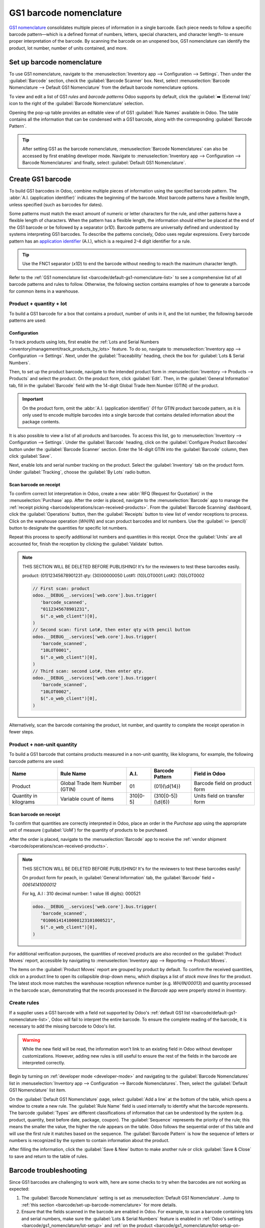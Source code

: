 ========================
GS1 barcode nomenclature
========================

`GS1 nomenclature <https://www.gs1us.org/>`_ consolidates multiple pieces of information in a single
barcode. Each piece needs to follow a specific barcode pattern—which is a defined format of
numbers, letters, special characters, and character length– to ensure proper interpretation of the
barcode. By scanning the barcode on an unopened box, GS1 nomenclature can identify the product, lot
number, number of units contained, and more.

.. seealso::
   - `All GS1 barcodes <https://www.gs1.org/standards/barcodes/application-identifiers>`_
   - :ref:`Odoo's default GS1 rules <barcode/default-gs1-nomenclature-list>`
   - :ref:`Why's my barcode not working? <barcode/operations/troubleshooting>`

.. _barcode/set-up-barcode-nomenclature:

Set up barcode nomenclature
===========================

To use GS1 nomenclature, navigate to the :menuselection:`Inventory app --> Configuration -->
Settings`. Then under the :guilabel:`Barcode` section, check the :guilabel:`Barcode Scanner` box.
Next, select :menuselection:`Barcode Nomenclature --> Default GS1 Nomenclature` from the default
barcode nomenclature options.

.. image:: gs1_nomenclature/setup-gs1-nomenclature.png
   :align: center
   :alt: Choose GS1 from dropdown and click the internal link to see the list of GS1 rules.

To view and edit a list of GS1 *rules* and *barcode patterns* Odoo supports by default, click the
:guilabel:`➡️ (External link)` icon to the right of the :guilabel:`Barcode Nomenclature` selection.

Opening the pop-up table provides an editable view of of GS1 :guilabel:`Rule Names` available in
Odoo. The table contains all the information that can be condensed with a GS1 barcode, along with
the corresponding :guilabel:`Barcode Pattern`.

.. tip::
   After setting GS1 as the barcode nomenclature, :menuselection:`Barcode Nomenclatures` can also be
   accessed by first enabling developer mode. Navigate to :menuselection:`Inventory app -->
   Configuration --> Barcode Nomenclatures` and finally, select :guilabel:`Default GS1
   Nomenclature`.

.. _barcode/create-GS1-barcode:

Create GS1 barcode
==================

To build GS1 barcodes in Odoo, combine multiple pieces of information using the specified barcode
pattern. The :abbr:`A.I. (application identifier)` indicates the beginning of the barcode. Most
barcode patterns have a flexible length, unless specified (such as barcodes for dates).

Some patterns must match the exact amount of numeric or letter characters for the rule, and other
patterns have a flexible length of characters. When the pattern has a flexible length, the
information should either be placed at the end of the GS1 barcode or be followed by a separator
(`\x1D`). Barcode patterns are universally defined and understood by systems interpreting GS1
barcodes. To describe the patterns concisely, Odoo uses regular expressions. Every barcode pattern
has an `application identifier <barcode/operations/app-id>`_ (A.I.), which is a required 2-4 digit
identifier for a rule.

.. tip::
   Use the FNC1 separator (`\x1D`) to end the barcode without needing to reach the maximum character
   length.

Refer to the :ref:`GS1 nomenclature list <barcode/default-gs1-nomenclature-list>` to see a
comprehensive list of all barcode patterns and rules to follow. Otherwise, the following section
contains examples of how to generate a barcode for common items in a warehouse.

Product + quantity + lot
------------------------

To build a GS1 barcode for a box that contains a product, number of units in it, and the lot number,
the following barcode patterns are used:

+------------+--------------------------+--------+-------------------------------+-------------------+
|    Name    |        Rule Name         | A.I.   |       Barcode Pattern         |   Field in Odoo   |
+============+==========================+========+===============================+===================+
| Product    | Global Trade Item Number | 01     | (01)(\\d{14})                 | :guilabel:`Barcode` field on  |
|            | (GTIN)                   |        |                               | product form      |
+------------+--------------------------+--------+-------------------------------+-------------------+
| Quantity   | Variable count of items  | 30     | (30)(\\d{0,8})                | Units field on    |
|            |                          |        |                               | transfer form     |
+------------+--------------------------+--------+-------------------------------+-------------------+
| Lot Number | Batch or lot number      | 10     | (10)                          | Lot on Detailed   |
|            |                          |        | ([!"%-/0-9:-?A-Z_a-z]{0,20})  | Operations pop-up |
+------------+--------------------------+--------+-------------------------------+-------------------+

Configuration
~~~~~~~~~~~~~

.. _barcode/gs1_nomenclature/lot-setup:

To track products using lots, first enable the :ref:`Lots and Serial Numbers
<inventory/management/track_products_by_lots>` feature. To do so, navigate to
:menuselection:`Inventory app --> Configuration --> Settings`. Next, under the
:guilabel:`Traceability` heading, check the box for :guilabel:`Lots & Serial Numbers`.

Then, to set up the product barcode, navigate to the intended product form in
:menuselection:`Inventory --> Products --> Products` and select the product. On the product form,
click :guilabel:`Edit`. Then, in the :guilabel:`General Information` tab, fill in the
:guilabel:`Barcode` field with the 14-digit Global Trade Item Number (GTIN) of the product.

.. important::
   On the product form, omit the :abbr:`A.I. (application identifier)` `01` for GTIN product barcode
   pattern, as it is only used to encode multiple barcodes into a single barcode that contains
   detailed information about the package contents.

.. example::
   To create a barcode for the product, `Fuji Apple`, enter the 14-digit GTIN `12345678901231` in
   the :guilabel:`Barcode` field on the product form.

   .. image:: gs1_nomenclature/barcode-field.png
      :align: center
      :alt: Enter 14-digit GTIN into the Barcode field on product form.

It is also possible to view a list of all products and barcodes. To access this list, go to
:menuselection:`Inventory --> Configuration --> Settings`. Under the :guilabel:`Barcode` heading,
click on the :guilabel:`Configure Product Barcodes` button under the :guilabel:`Barcode Scanner` section. Enter the 14-digit GTIN into the
:guilabel:`Barcode` column, then click :guilabel:`Save`.

.. image:: gs1_nomenclature/product-barcodes-page.png
   :align: center
   :alt: View the Product Barcodes page from inventory settings.

.. _barcode/gs1_nomenclature/lot-setup-on-product:

Next, enable lots and serial number tracking on the product. Select the :guilabel:`Inventory` tab on
the product form. Under :guilabel:`Tracking`, choose the :guilabel:`By Lots` radio button.

.. image:: gs1_nomenclature/track-by-lots.png
   :align: center
   :alt: Enable product tracking by lots in the "Inventory" tab of the product form.

Scan barcode on receipt
~~~~~~~~~~~~~~~~~~~~~~~

To confirm correct lot interpretation in Odoo, create a new :abbr:`RFQ (Request for
Quotation)` in the :menuselection:`Purchase` app. After the order is placed, navigate to the :menuselection:`Barcode` app to
manage the :ref:`receipt picking <barcode/operations/scan-received-products>`. From the
:guilabel:`Barcode Scanning` dashboard, click the :guilabel:`Operations` button, then the
:guilabel:`Receipts` button to view list of vendor receptions to process. Click on the
warehouse operation (`WH/IN`) and scan product barcodes and lot numbers. Use the :guilabel:`✏️
(pencil)` button to designate the quantities for specific lot numbers.

.. example::
   After placing a :abbr:`PO (Purchase Order)` for 50 apples, navigate to the associated receipt.
   Scan the product barcode, and Odoo will prompt for the lot number.

   .. image:: gs1_nomenclature/receive-50-apples.png
      :align: center
      :alt: Scan the barcode for a product on the reception picking page in the *Barcode* app.

   Scan the lot number to process 1 of 50 apples. To avoid scanning 49 remaining barcodes, click
   the :guilabel:`✏️ (pencil)` button next to the desired lot number.

   .. image:: gs1_nomenclature/scan-apple-lot-number.png
      :align: center
      :alt: Scan lot number and click the pencil to edit quantities.

   Doing so opens a mobile-friendly keypad page to specify received quantities. Use the keypad to
   specify the :guilabel:`Units` for the lot number. When finished, click :guilabel:`Confirm`.

   .. image:: gs1_nomenclature/edit-lot-quantities.png
      :align: center
      :alt: Change scanned quantities using pencil button.

Repeat this process to specify additional lot numbers and quantities in this receipt. Once the
:guilabel:`Units` are all accounted for, finish the reception by clicking the :guilabel:`Validate`
button.

.. note::
   THIS SECTION WILL BE DELETED BEFORE PUBLISHING! It's for the reviewers to test these barcodes
   easily.

   product: (01)12345678901231
   qty: (30)00000050
   Lot#1: (10)LOT0001
   Lot#2: (10)LOT0002

   .. code-block:: javascript

      // First scan: product
      odoo.__DEBUG__.services['web.core'].bus.trigger(
         'barcode_scanned',
         "0112345678901231",
         $(".o_web_client")[0],
      )
      // Second scan: first Lot#, then enter qty with pencil button
      odoo.__DEBUG__.services['web.core'].bus.trigger(
         'barcode_scanned',
         "10LOT0001",
         $(".o_web_client")[0],
      )
      // Third scan: second Lot#, then enter qty.
      odoo.__DEBUG__.services['web.core'].bus.trigger(
         'barcode_scanned',
         "10LOT0002",
         $(".o_web_client")[0],
      )

Alternatively, scan the barcode containing the product, lot number, and quantity to complete the
receipt operation in fewer steps.

Product + non-unit quantity
---------------------------

To build a GS1 barcode that contains products measured in a non-unit quantity, like kilograms, for example, the following
barcode patterns are used:

+------------+--------------------------+----------+-------------------+-------------------+
|    Name    |        Rule Name         |   A.I.   |  Barcode Pattern  |   Field in Odoo   |
+============+==========================+==========+===================+===================+
| Product    | Global Trade Item Number | 01       | (01)(\\d{14})     | Barcode field on  |
|            | (GTIN)                   |          |                   | product form      |
+------------+--------------------------+----------+-------------------+-------------------+
| Quantity in| Variable count of items  | 310[0-5] | (310[0-5])(\\d{6})| Units field on    |
| kilograms  |                          |          |                   | transfer form     |
+------------+--------------------------+----------+-------------------+-------------------+

Scan barcode on receipt
~~~~~~~~~~~~~~~~~~~~~~~

To confirm that quantities are correctly interpreted in Odoo, place an order in the *Purchase* app
using the appropriate unit of measure (:guilabel:`UoM`) for the quantity of products to be
purchased.

.. seealso::
   :ref:`Simplify vendor unit conversions with UoMs<inventory/products/uom-example>`

After the order is placed, navigate to the :menuselection:`Barcode` app to receive the :ref:`vendor shipment
<barcode/operations/scan-received-products>`.

.. example::
   On the receipt in the *Barcode* app, receive an order for `52.1 kg` of peaches by scanning the
   barcode. If `52.1 / 52.1` :guilabel:`kg` appears on the page, this means the reception was
   processed without issue. Finally, press :guilabel:`Validate`.

   Note: the :abbr:`A.I. (application identifier)` for kilograms, `310` + `1`, was used to represent
   `52.1` kg as a barcode: `000521`. This is because the `1` represents how many digits from the
   right to place the decimal.

   .. image:: gs1_nomenclature/scan-barcode-peaches.png
      :align: center
      :alt: Scan barcode screen for a reception operation in the Barcode app.

.. note::
   THIS SECTION WILL BE DELETED BEFORE PUBLISHING! It's for the reviewers to test these barcodes
   easily!

   On product form for peach, in :guilabel:`General Information` tab, the :guilabel:`Barcode` field
   =  `00614141000012`

   For kg, A.I : 310
   decimal number: 1
   value (6 digits): 000521

   .. code-block:: javascript

      odoo.__DEBUG__.services['web.core'].bus.trigger(
         'barcode_scanned',
         "01006141410000123101000521",
         $(".o_web_client")[0],
      )

For additional verification purposes, the quantities of received products are also recorded on the
:guilabel:`Product Moves` report, accessible by navigating to :menuselection:`Inventory app -->
Reporting --> Product Moves`.

The items on the :guilabel:`Product Moves` report are grouped by product by default. To confirm the
received quantities, click on a product line to open its collapsible drop-down menu,
which displays a list of *stock move lines* for the product. The latest stock move matches the
warehouse reception reference number (e.g. `WH/IN/00013`) and quantity processed in the barcode scan,
demonstrating that the records processed in the *Barcode* app were properly stored in *Inventory*.

.. image:: gs1_nomenclature/stock-moves-peach.png
   :align: center
   :alt: Reception stock move record for 52.1 kg of peaches.

.. _barcode/create-new-rules:

Create rules
------------

If a supplier uses a GS1 barcode with a field not supported by Odoo's :ref:`default GS1
list <barcode/default-gs1-nomenclature-list>`, Odoo will fail to interpret the entire barcode. To
ensure the complete reading of the barcode, it is necessary to add the missing barcode to Odoo's
list.

.. warning::
   While the new field will be read, the information won't link to an existing field in Odoo without
   developer customizations. However, adding new rules is still useful to ensure the rest of the
   fields in the barcode are interpreted correctly.

Begin by turning on :ref:`developer mode <developer-mode>` and navigating to the :guilabel:`Barcode
Nomenclatures` list in :menuselection:`Inventory app --> Configuration --> Barcode Nomenclatures`.
Then, select the :guilabel:`Default GS1 Nomenclature` list item.

On the :guilabel:`Default GS1 Nomenclature` page, select :guilabel:`Add a line` at the bottom of the
table, which opens a window to create a new rule. The :guilabel:`Rule Name` field is used internally to
identify what the barcode represents. The barcode :guilabel:`Types` are different classifications of
information that can be understood by the system (e.g. product, quantity, best before date, package,
coupon). The :guilabel:`Sequence` represents the priority of the rule; this means the smaller the
value, the higher the rule appears on the table. Odoo follows the sequential order of this table and
will use the first rule it matches based on the sequence. The :guilabel:`Barcode Pattern` is
how the sequence of letters or numbers is recognized by the system to contain information about the
product.

After filling the information, click the :guilabel:`Save & New` button to make another rule or click
:guilabel:`Save & Close` to save and return to the table of rules.

.. _barcode/operations/troubleshooting:

Barcode troubleshooting
=======================

Since GS1 barcodes are challenging to work with, here are some checks to try when the barcodes are
not working as expected:

#. The :guilabel:`Barcode Nomenclature` setting is set as :menuselection:`Default GS1 Nomenclature`. Jump to
   :ref:`this section <barcode/set-up-barcode-nomenclature>` for more details.
#. Ensure that the fields scanned in the barcode are enabled in Odoo. For example, to scan a barcode
   containing lots and serial numbers, make sure the :guilabel:`Lots & Serial Numbers` feature is
   enabled in :ref:`Odoo's settings <barcode/gs1_nomenclature/lot-setup>` and :ref:`on the product
   <barcode/gs1_nomenclature/lot-setup-on-product>`.
#. Omit punctuation such as parentheses `()` or brackets `[]` between the :abbr:`A.I. (Application
   Identifier)` and the barcode sequence. These are typically used in examples for ease of reading
   and should **not** be included in the final barcode. For more details on building GS1 barcodes,
   go to :ref:`this section <barcode/create-GS1-barcode>`.
#. When a single barcode contains multiple encoded fields, Odoo requires all rules to be listed in
   the barcode nomenclature for Odoo to read the barcode. :ref:`This section
   <barcode/create-new-rules>` details how to add new rules in the barcode nomenclature.

.. _barcode/default-gs1-nomenclature-list:

GS1 nomenclature list
=====================

The table below contains Odoo's default list of GS1 rules. Barcode patterns are written in regular
expressions. Only the first three rules require a `check digit <check-digit>`_ as the final
character.

+---------------------------------+-------------+------------------------------+--------------------+--------------------+
|            Rule Name            |    Type     |       Barcode Pattern        |  GS1 Content Type  |     Odoo field     |
+=================================+=============+==============================+====================+====================+
| Serial Shipping Container Code  | Package     | (00)(\\d{18})                | Numeric identifier | Package name       |
+---------------------------------+-------------+------------------------------+--------------------+--------------------+
| Global Trade Item Number (GTIN) | Unit        | (01)(\\d{14})                | Numeric identifier | Barcode field      |
|                                 | Product     |                              |                    | on product form    |
+---------------------------------+-------------+------------------------------+--------------------+--------------------+
| GTIN of contained trade items   | Unit        | (02)(\\d{14})                | Numeric identifier | Packaging          |
|                                 | Product     |                              |                    |                    |
+---------------------------------+-------------+------------------------------+--------------------+--------------------+
| Ship to / Deliver to global     | Destination | (410)(\\d{13})               | Numeric identifier | Destination        |
| location                        | location    |                              |                    | location           |
+---------------------------------+-------------+------------------------------+--------------------+--------------------+
| Ship / Deliver for forward      | Destination | (413)(\\d{13})               | Numeric identifier | Source location    |
|                                 | location    |                              |                    |                    |
+---------------------------------+-------------+------------------------------+--------------------+--------------------+
| I.D of a physical location      | Location    | (414)(\\d{13})               | Numeric identifier | Location           |
+---------------------------------+-------------+------------------------------+--------------------+--------------------+
| Batch or lot number             | Lot         | (10)                         | Alpha-numeric name | Lot                |
|                                 |             | ([!"%-/0-9:-?A-Z_a-z]{0,20}) |                    |                    |
+---------------------------------+-------------+------------------------------+--------------------+--------------------+
| Serial number                   | Lot         | (21)                         | Alpha-numeric name | Serial number      |
|                                 |             | ([!"%-/0-9:-?A-Z_a-z]{0,20}) |                    |                    |
+---------------------------------+-------------+------------------------------+--------------------+--------------------+
| Packaging date (YYMMDD)         | Packaging   | (13)(\\d{6})                 | Date               | Pack date          |
|                                 | Date        |                              |                    |                    |
+---------------------------------+-------------+------------------------------+--------------------+--------------------+
| Best before date (YYMMDD)       | Best before | (15)(\\d{6})                 | Date               | Best before date   |
|                                 | Date        |                              |                    |                    |
+---------------------------------+-------------+------------------------------+--------------------+--------------------+
| Expiration date (YYMMDD)        | Expiration  | (17)(\\d{6})                 | Date               | Expiry date        |
|                                 | Date        |                              |                    |                    |
+---------------------------------+-------------+------------------------------+--------------------+--------------------+
| Variable count of items         | Quantity    | (30)(\\d{0,8})               | Measure            | UoM: Units         |
+---------------------------------+-------------+------------------------------+--------------------+--------------------+
| Count of trade items            | Quantity    | (37)(\\d{0,8})               | Measure            | Qty in units for   |
|                                 |             |                              |                    | containers (AI 02) |
+---------------------------------+-------------+------------------------------+--------------------+--------------------+
| Net weight: kilograms (kg)      | Quantity    | (310[0-5])(\\d{6})           | Measure            | Qty in kg          |
+---------------------------------+-------------+------------------------------+--------------------+--------------------+
| Length in meters (m)            | Quantity    | (311[0-5])(\\d{6})           | Measure            | Qty in m           |
+---------------------------------+-------------+------------------------------+--------------------+--------------------+
| Net volume: liters (L)          | Quantity    | (315[0-5])(\\d{6})           | Measure            | Qty in L           |
+---------------------------------+-------------+------------------------------+--------------------+--------------------+
| Net volume: cubic meters (m^3)  | Quantity    | (316[0-5])(\\d{6})           | Measure            | Qty in m^3         |
+---------------------------------+-------------+------------------------------+--------------------+--------------------+
| Length in inches (in)           | Quantity    | (321[0-5])(\\d{6})           | Measure            | Qty in inches      |
+---------------------------------+-------------+------------------------------+--------------------+--------------------+
| Net weight/volume: ounces (oz)  | Quantity    | (357[0-5])(\\d{6})           | Measure            | Qty in oz          |
+---------------------------------+-------------+------------------------------+--------------------+--------------------+
| Net volume: cubic feet (ft^3)   | Quantity    | (365[0-5])(\\d{6})           | Measure            | Qty in ft^3        |
+---------------------------------+-------------+------------------------------+--------------------+--------------------+
| Packaging type                  | Packaging   | (91)                         | Alpha-numeric name | Package type        |
|                                 | Type        | ([!"%-/0-9:-?A-Z_a-z]{0,90}) |                    |                    |
+---------------------------------+-------------+------------------------------+--------------------+--------------------+
